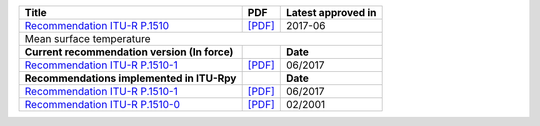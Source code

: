 +------------------------------------------------------------------------------------------+------------------------------------------------------------------------------------------+------------------------------------------------------------------------------------------+
| Title                                                                                    | PDF                                                                                      | Latest approved in                                                                       |
+==========================================================================================+==========================================================================================+==========================================================================================+
| `Recommendation ITU-R P.1510 <https://www.itu.int/rec/R-REC-P.1510/en>`_                 | `[PDF] <https://www.itu.int/dms_pubrec/itu-r/rec/p/R-REC-P.1510-1-201706-I!!PDF-E.pdf>`_ | 2017-06                                                                                  |
+------------------------------------------------------------------------------------------+------------------------------------------------------------------------------------------+------------------------------------------------------------------------------------------+
| Mean surface temperature                                                                                                                                                                                                                                                       |
+------------------------------------------------------------------------------------------+------------------------------------------------------------------------------------------+------------------------------------------------------------------------------------------+
| **Current recommendation version (In force)**                                            |                                                                                          | **Date**                                                                                 |
+------------------------------------------------------------------------------------------+------------------------------------------------------------------------------------------+------------------------------------------------------------------------------------------+
| `Recommendation ITU-R P.1510-1 <https://www.itu.int/rec/R-REC-P.1510-1-201706-I/en>`_    | `[PDF] <https://www.itu.int/dms_pubrec/itu-r/rec/p/R-REC-P.1510-1-201706-I!!PDF-E.pdf>`_ | 06/2017                                                                                  |
+------------------------------------------------------------------------------------------+------------------------------------------------------------------------------------------+------------------------------------------------------------------------------------------+
| **Recommendations implemented in ITU-Rpy**                                               |                                                                                          | **Date**                                                                                 |
+------------------------------------------------------------------------------------------+------------------------------------------------------------------------------------------+------------------------------------------------------------------------------------------+
| `Recommendation ITU-R P.1510-1 <https://www.itu.int/rec/R-REC-P.1510-1-201706-I/en>`_    | `[PDF] <https://www.itu.int/dms_pubrec/itu-r/rec/p/R-REC-P.1510-1-201706-I!!PDF-E.pdf>`_ | 06/2017                                                                                  |
+------------------------------------------------------------------------------------------+------------------------------------------------------------------------------------------+------------------------------------------------------------------------------------------+
| `Recommendation ITU-R P.1510-0 <https://www.itu.int/rec/R-REC-P.1510-0-200102-S/en>`_    | `[PDF] <https://www.itu.int/dms_pubrec/itu-r/rec/p/R-REC-P.1510-0-200102-S!!PDF-E.pdf>`_ | 02/2001                                                                                  |
+------------------------------------------------------------------------------------------+------------------------------------------------------------------------------------------+------------------------------------------------------------------------------------------+
